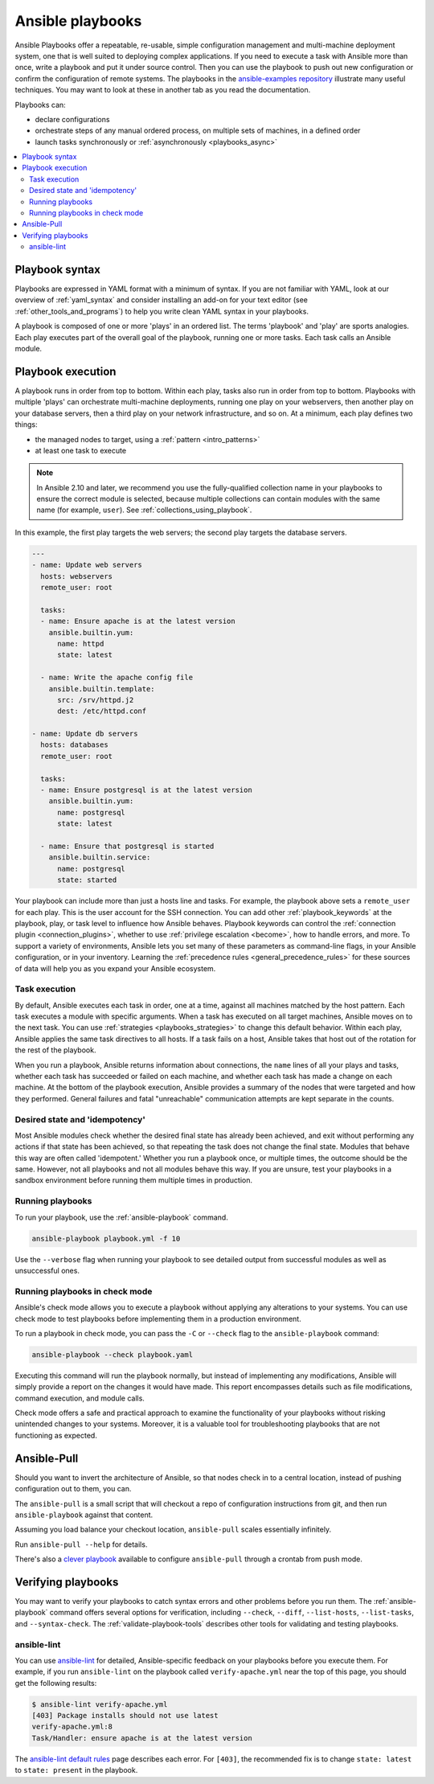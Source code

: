.. _about_playbooks:
.. _playbooks_intro:

*****************
Ansible playbooks
*****************

Ansible Playbooks offer a repeatable, re-usable, simple configuration management and multi-machine deployment system, one that is well suited to deploying complex applications. If you need to execute a task with Ansible more than once, write a playbook and put it under source control. Then you can use the playbook to push out new configuration or confirm the configuration of remote systems. The playbooks in the `ansible-examples repository <https://github.com/ansible/ansible-examples>`_ illustrate many useful techniques. You may want to look at these in another tab as you read the documentation.

Playbooks can:

* declare configurations
* orchestrate steps of any manual ordered process, on multiple sets of machines, in a defined order
* launch tasks synchronously or :ref:`asynchronously <playbooks_async>`

.. contents::
   :local:

.. _playbook_language_example:

Playbook syntax
===============

Playbooks are expressed in YAML format with a minimum of syntax. If you are not familiar with YAML, look at our overview of :ref:`yaml_syntax` and consider installing an add-on for your text editor (see :ref:`other_tools_and_programs`) to help you write clean YAML syntax in your playbooks.

A playbook is composed of one or more 'plays' in an ordered list. The terms 'playbook' and 'play' are sports analogies. Each play executes part of the overall goal of the playbook, running one or more tasks. Each task calls an Ansible module.

Playbook execution
==================

A playbook runs in order from top to bottom. Within each play, tasks also run in order from top to bottom. Playbooks with multiple 'plays' can orchestrate multi-machine deployments, running one play on your webservers, then another play on your database servers, then a third play on your network infrastructure, and so on. At a minimum, each play defines two things:

* the managed nodes to target, using a :ref:`pattern <intro_patterns>`
* at least one task to execute

.. note::

	In Ansible 2.10 and later, we recommend you use the fully-qualified collection name in your playbooks to ensure the correct module is selected, because multiple collections can contain modules with the same name (for example, ``user``). See :ref:`collections_using_playbook`.

In this example, the first play targets the web servers; the second play targets the database servers.

.. code-block:: yaml

    ---
    - name: Update web servers
      hosts: webservers
      remote_user: root

      tasks:
      - name: Ensure apache is at the latest version
        ansible.builtin.yum:
          name: httpd
          state: latest

      - name: Write the apache config file
        ansible.builtin.template:
          src: /srv/httpd.j2
          dest: /etc/httpd.conf

    - name: Update db servers
      hosts: databases
      remote_user: root

      tasks:
      - name: Ensure postgresql is at the latest version
        ansible.builtin.yum:
          name: postgresql
          state: latest

      - name: Ensure that postgresql is started
        ansible.builtin.service:
          name: postgresql
          state: started

Your playbook can include more than just a hosts line and tasks. For example, the playbook above sets a ``remote_user`` for each play. This is the user account for the SSH connection. You can add other :ref:`playbook_keywords` at the playbook, play, or task level to influence how Ansible behaves. Playbook keywords can control the :ref:`connection plugin <connection_plugins>`, whether to use :ref:`privilege escalation <become>`, how to handle errors, and more. To support a variety of environments, Ansible lets you set many of these parameters as command-line flags, in your Ansible configuration, or in your inventory. Learning the :ref:`precedence rules <general_precedence_rules>` for these sources of data will help you as you expand your Ansible ecosystem.

.. _tasks_list:

Task execution
--------------

By default, Ansible executes each task in order, one at a time, against all machines matched by the host pattern. Each task executes a module with specific arguments. When a task has executed on all target machines, Ansible moves on to the next task. You can use :ref:`strategies <playbooks_strategies>` to change this default behavior. Within each play, Ansible applies the same task directives to all hosts. If a task fails on a host, Ansible takes that host out of the rotation for the rest of the playbook.

When you run a playbook, Ansible returns information about connections, the ``name`` lines of all your plays and tasks, whether each task has succeeded or failed on each machine, and whether each task has made a change on each machine. At the bottom of the playbook execution, Ansible provides a summary of the nodes that were targeted and how they performed. General failures and fatal "unreachable" communication attempts are kept separate in the counts.

.. _idempotency:

Desired state and 'idempotency'
-------------------------------

Most Ansible modules check whether the desired final state has already been achieved, and exit without performing any actions if that state has been achieved, so that repeating the task does not change the final state. Modules that behave this way are often called 'idempotent.' Whether you run a playbook once, or multiple times, the outcome should be the same. However, not all playbooks and not all modules behave this way. If you are unsure, test your playbooks in a sandbox environment before running them multiple times in production.

.. _executing_a_playbook:

Running playbooks
-----------------

To run your playbook, use the :ref:`ansible-playbook` command.

.. code-block:: bash

    ansible-playbook playbook.yml -f 10

Use the ``--verbose`` flag when running your playbook to see detailed output from successful modules as well as unsuccessful ones.


Running playbooks in check mode 
--------------------------------

Ansible's check mode allows you to execute a playbook without applying any alterations to your systems. You can use  check mode to test playbooks before implementing them in a production environment.

To run a playbook in check mode, you can pass the ``-C`` or ``--check`` flag to the ``ansible-playbook`` command:

.. code-block:: bash

    ansible-playbook --check playbook.yaml


Executing this command will run the playbook normally, but instead of implementing any modifications, Ansible will simply provide a report on the changes it would have made. This report encompasses details such as file modifications, command execution, and module calls.

Check mode offers a safe and practical approach to examine the functionality of your playbooks without risking unintended changes to your systems. Moreover, it is a valuable tool for troubleshooting playbooks that are not functioning as expected.


.. _playbook_ansible-pull:

Ansible-Pull
============

Should you want to invert the architecture of Ansible, so that nodes check in to a central location, instead
of pushing configuration out to them, you can.

The ``ansible-pull`` is a small script that will checkout a repo of configuration instructions from git, and then
run ``ansible-playbook`` against that content.

Assuming you load balance your checkout location, ``ansible-pull`` scales essentially infinitely.

Run ``ansible-pull --help`` for details.

There's also a `clever playbook <https://github.com/ansible/ansible-examples/blob/master/language_features/ansible_pull.yml>`_ available to configure ``ansible-pull`` through a crontab from push mode.

Verifying playbooks
===================

You may want to verify your playbooks to catch syntax errors and other problems before you run them. The :ref:`ansible-playbook` command offers several options for verification, including ``--check``, ``--diff``, ``--list-hosts``, ``--list-tasks``, and ``--syntax-check``. The :ref:`validate-playbook-tools` describes other tools for validating and testing playbooks.

.. _linting_playbooks:

ansible-lint
------------

You can use `ansible-lint <https://ansible.readthedocs.io/projects/lint/>`_ for detailed, Ansible-specific feedback on your playbooks before you execute them. For example, if you run ``ansible-lint`` on the playbook called ``verify-apache.yml`` near the top of this page, you should get the following results:

.. code-block:: bash

    $ ansible-lint verify-apache.yml
    [403] Package installs should not use latest
    verify-apache.yml:8
    Task/Handler: ensure apache is at the latest version

The `ansible-lint default rules <https://ansible.readthedocs.io/projects/lint/rules/>`_ page describes each error. For ``[403]``, the recommended fix is to change ``state: latest`` to ``state: present`` in the playbook.

.. seealso::

   `ansible-lint <https://ansible.readthedocs.io/projects/lint/>`_
       Learn how to test Ansible Playbooks syntax
   :ref:`yaml_syntax`
       Learn about YAML syntax
   :ref:`tips_and_tricks`
       Tips for managing playbooks in the real world
   :ref:`list_of_collections`
       Browse existing collections, modules, and plugins
   :ref:`developing_modules`
       Learn to extend Ansible by writing your own modules
   :ref:`intro_patterns`
       Learn about how to select hosts
   `GitHub examples directory <https://github.com/ansible/ansible-examples>`_
       Complete end-to-end playbook examples
   `Mailing List <https://groups.google.com/group/ansible-project>`_
       Questions? Help? Ideas?  Stop by the list on Google Groups
